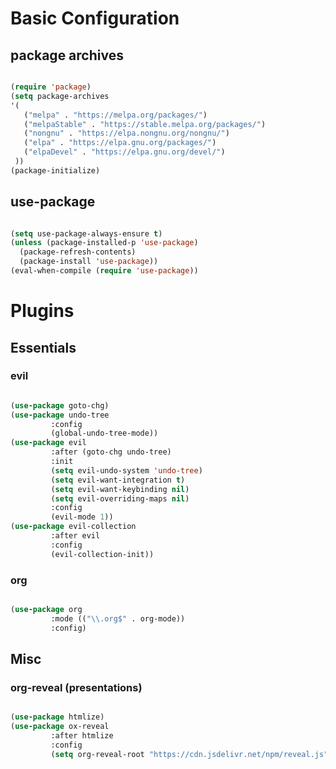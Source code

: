 * Basic Configuration

** package archives

#+begin_src emacs-lisp :tangle yes

(require 'package)
(setq package-archives
'(
   ("melpa" . "https://melpa.org/packages/")
   ("melpaStable" . "https://stable.melpa.org/packages/")
   ("nongnu" . "https://elpa.nongnu.org/nongnu/")
   ("elpa" . "https://elpa.gnu.org/packages/")
   ("elpaDevel" . "https://elpa.gnu.org/devel/")
 ))
(package-initialize)

#+end_src

** use-package

#+begin_src emacs-lisp :tangle yes

(setq use-package-always-ensure t)
(unless (package-installed-p 'use-package)
  (package-refresh-contents)
  (package-install 'use-package))
(eval-when-compile (require 'use-package))

#+end_src

* Plugins

** Essentials

*** evil

#+begin_src emacs-lisp :tangle yes

(use-package goto-chg)
(use-package undo-tree
	     :config
	     (global-undo-tree-mode))
(use-package evil
	     :after (goto-chg undo-tree)
	     :init
	     (setq evil-undo-system 'undo-tree)
	     (setq evil-want-integration t)
	     (setq evil-want-keybinding nil)
	     (setq evil-overriding-maps nil)
	     :config
	     (evil-mode 1))
(use-package evil-collection
	     :after evil
	     :config
	     (evil-collection-init))

#+end_src

*** org

#+begin_src emacs-lisp :tangle yes

(use-package org
	     :mode (("\\.org$" . org-mode))
	     :config)

#+end_src

** Misc

*** org-reveal (presentations)

#+begin_src emacs-lisp :tangle yes

(use-package htmlize)
(use-package ox-reveal
	     :after htmlize
	     :config
	     (setq org-reveal-root "https://cdn.jsdelivr.net/npm/reveal.js"))

#+end_src

